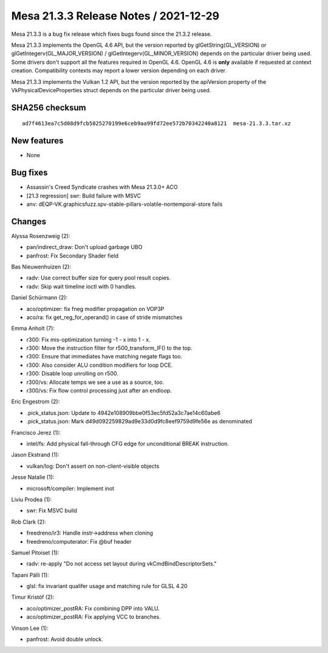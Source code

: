Mesa 21.3.3 Release Notes / 2021-12-29
======================================

Mesa 21.3.3 is a bug fix release which fixes bugs found since the 21.3.2 release.

Mesa 21.3.3 implements the OpenGL 4.6 API, but the version reported by
glGetString(GL_VERSION) or glGetIntegerv(GL_MAJOR_VERSION) /
glGetIntegerv(GL_MINOR_VERSION) depends on the particular driver being used.
Some drivers don't support all the features required in OpenGL 4.6. OpenGL
4.6 is **only** available if requested at context creation.
Compatibility contexts may report a lower version depending on each driver.

Mesa 21.3.3 implements the Vulkan 1.2 API, but the version reported by
the apiVersion property of the VkPhysicalDeviceProperties struct
depends on the particular driver being used.

SHA256 checksum
---------------

::

    ad7f4613ea7c5d08d9fcb5025270199e6ceb9aa99fd72ee572b70342240a8121  mesa-21.3.3.tar.xz


New features
------------

- None


Bug fixes
---------

- Assassin's Creed Syndicate crashes with Mesa 21.3.0+ ACO
- [21.3 regression] swr: Build failure with MSVC
- anv: dEQP-VK.graphicsfuzz.spv-stable-pillars-volatile-nontemporal-store fails


Changes
-------

Alyssa Rosenzweig (2):

- pan/indirect_draw: Don't upload garbage UBO
- panfrost: Fix Secondary Shader field

Bas Nieuwenhuizen (2):

- radv: Use correct buffer size for query pool result copies.
- radv: Skip wait timeline ioctl with 0 handles.

Daniel Schürmann (2):

- aco/optimizer: fix fneg modifier propagation on VOP3P
- aco/ra: fix get_reg_for_operand() in case of stride mismatches

Emma Anholt (7):

- r300: Fix mis-optimization turning -1 - x into 1 - x.
- r300: Move the instruction filter for r500_transform_IF() to the top.
- r300: Ensure that immediates have matching negate flags too.
- r300: Also consider ALU condition modifiers for loop DCE.
- r300: Disable loop unrolling on r500.
- r300/vs: Allocate temps we see a use as a source, too.
- r300/vs: Fix flow control processing just after an endloop.

Eric Engestrom (2):

- .pick_status.json: Update to 4942e108909bbe0f53ec5fd52a3c7ae14c60abe6
- .pick_status.json: Mark d49d092259829ad9e33d0d9fc8eef9759d9fe56e as denominated

Francisco Jerez (1):

- intel/fs: Add physical fall-through CFG edge for unconditional BREAK instruction.

Jason Ekstrand (1):

- vulkan/log: Don't assert on non-client-visible objects

Jesse Natalie (1):

- microsoft/compiler: Implement inot

Liviu Prodea (1):

- swr: Fix MSVC build

Rob Clark (2):

- freedreno/ir3: Handle instr->address when cloning
- freedreno/computerator: Fix @buf header

Samuel Pitoiset (1):

- radv: re-apply "Do not access set layout during vkCmdBindDescriptorSets."

Tapani Pälli (1):

- glsl: fix invariant qualifer usage and matching rule for GLSL 4.20

Timur Kristóf (2):

- aco/optimizer_postRA: Fix combining DPP into VALU.
- aco/optimizer_postRA: Fix applying VCC to branches.

Vinson Lee (1):

- panfrost: Avoid double unlock.
